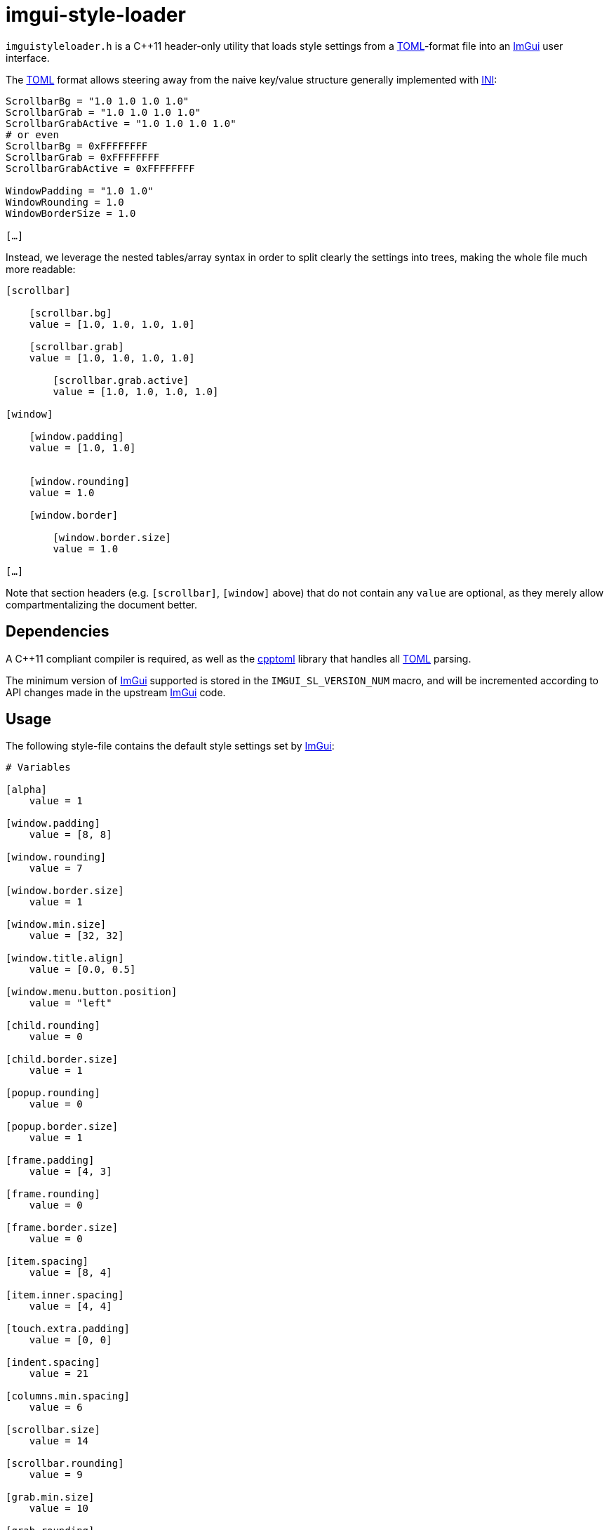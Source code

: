 imgui-style-loader
==================

`imguistyleloader.h` is a C++11 header-only utility that loads style
settings from a https://github.com/toml-lang/toml/[TOML]-format file into
an https://github.com/ocornut/imgui/[ImGui] user interface.

The https://github.com/toml-lang/toml/[TOML] format allows steering away
from the naive key/value structure generally implemented with
https://en.wikipedia.org/wiki/INI_file[INI]:

```
ScrollbarBg = "1.0 1.0 1.0 1.0"
ScrollbarGrab = "1.0 1.0 1.0 1.0"
ScrollbarGrabActive = "1.0 1.0 1.0 1.0"
# or even
ScrollbarBg = 0xFFFFFFFF
ScrollbarGrab = 0xFFFFFFFF
ScrollbarGrabActive = 0xFFFFFFFF

WindowPadding = "1.0 1.0"
WindowRounding = 1.0
WindowBorderSize = 1.0

[…]
```

Instead, we leverage the nested tables/array syntax in order to split
clearly the settings into trees, making the whole file much more readable:

```toml
[scrollbar]

    [scrollbar.bg]
    value = [1.0, 1.0, 1.0, 1.0]

    [scrollbar.grab]
    value = [1.0, 1.0, 1.0, 1.0]

        [scrollbar.grab.active]
        value = [1.0, 1.0, 1.0, 1.0]

[window]

    [window.padding]
    value = [1.0, 1.0]


    [window.rounding]
    value = 1.0

    [window.border]

        [window.border.size]
        value = 1.0

[…]
```

Note that section headers (e.g. `[scrollbar]`, `[window]` above) that do not
contain any `value` are optional, as they merely allow compartmentalizing
the document better.

Dependencies
------------

A C++11 compliant compiler is required, as well as the
https://github.com/skystrife/cpptoml/[cpptoml] library that handles all
https://github.com/toml-lang/toml/[TOML] parsing.

The minimum version of https://github.com/ocornut/imgui/[ImGui] supported is
stored in the `IMGUI_SL_VERSION_NUM` macro, and will be incremented according
to API changes made in the upstream https://github.com/ocornut/imgui/[ImGui]
code.

Usage
-----

The following style-file contains the default style settings set by
https://github.com/ocornut/imgui/[ImGui]:

```toml
# Variables

[alpha]
    value = 1

[window.padding]
    value = [8, 8]

[window.rounding]
    value = 7

[window.border.size]
    value = 1

[window.min.size]
    value = [32, 32]

[window.title.align]
    value = [0.0, 0.5]

[window.menu.button.position]
    value = "left"

[child.rounding]
    value = 0

[child.border.size]
    value = 1

[popup.rounding]
    value = 0

[popup.border.size]
    value = 1

[frame.padding]
    value = [4, 3]

[frame.rounding]
    value = 0

[frame.border.size]
    value = 0

[item.spacing]
    value = [8, 4]

[item.inner.spacing]
    value = [4, 4]

[touch.extra.padding]
    value = [0, 0]

[indent.spacing]
    value = 21

[columns.min.spacing]
    value = 6

[scrollbar.size]
    value = 14

[scrollbar.rounding]
    value = 9

[grab.min.size]
    value = 10

[grab.rounding]
    value = 0

[tab.rounding]
    value = 4

[tab.border.size]
    value = 0

[button.text.align]
    value = [0.5, 0.5]

[selectable.text.align]
    value = [0, 0]

[display.window.padding]
    value = [19, 19]

[display.safe.area.padding]
    value = [3, 3]

[mouse.cursor.scale]
    value = 1

[anti.aliased.lines]
    value = true

[anti.aliased.fill]
    value = true

[curve.tessellation.tol]
    value = 1.25

# Colors

[text]
    value = [1.00, 1.00, 1.00, 1.00]

    [text.disabled]
        value = [0.50, 0.50, 0.50, 1.00]

[window.bg]
    value = [0.06, 0.06, 0.06, 0.94]

[child.bg]
    value = [0.00, 0.00, 0.00, 0.00]

[popup.bg]
    value = [0.08, 0.08, 0.08, 0.94]

[border]
    value = [0.43, 0.43, 0.50, 0.50]

    [border.shadow]
        value = [0.00, 0.00, 0.00, 0.00]

[frame.bg]
    value = [0.16, 0.29, 0.48, 0.54]

    [frame.bg.hovered]
        value = [0.26, 0.59, 0.98, 0.40]

    [frame.bg.active]
        value = [0.26, 0.59, 0.98, 0.67]

[title.bg]
    value = [0.04, 0.04, 0.04, 1.00]

    [title.bg.active]
        value = [0.16, 0.29, 0.48, 1.00]

    [title.bg.collapsed]
        value = [0.00, 0.00, 0.00, 0.51]

[menu.bar.bg]
    value = [0.14, 0.14, 0.14, 1.00]

[scrollbar.bg]
    value = [0.02, 0.02, 0.02, 0.53]

[scrollbar.grab]
    value = [0.31, 0.31, 0.31, 1.00]

    [scrollbar.grab.hovered]
        value = [0.41, 0.41, 0.41, 1.00]

    [scrollbar.grab.active]
        value = [0.51, 0.51, 0.51, 1.00]

[check.mark]
    value = [0.26, 0.59, 0.98, 1.00]

[slider.grab]
    value = [0.24, 0.52, 0.88, 1.00]

    [slider.grab.active]
        value = [0.26, 0.59, 0.98, 1.00]

[button]
    value = [0.26, 0.59, 0.98, 0.40]

    [button.hovered]
        value = [0.26, 0.59, 0.98, 1.00]

    [button.active]
        value = [0.06, 0.53, 0.98, 1.00]

[header]
    value = [0.26, 0.59, 0.98, 0.31]

    [header.hovered]
        value = [0.26, 0.59, 0.98, 0.80]

    [header.active]
        value = [0.26, 0.59, 0.98, 1.00]

[separator]
    value = [0.43, 0.43, 0.50, 0.50]

    [separator.hovered]
        value = [0.10, 0.40, 0.75, 0.78]

    [separator.active]
        value = [0.10, 0.40, 0.75, 1.00]

[resize.grip]
    value = [0.26, 0.59, 0.98, 0.25]

    [resize.grip.hovered]
        value = [0.26, 0.59, 0.98, 0.67]

    [resize.grip.active]
        value = [0.26, 0.59, 0.98, 0.95]

[tab]
    value = [0.26, 0.59, 0.98, 0.31]

    [tab.hovered]
        value = [0.26, 0.59, 0.98, 0.80]

    [tab.active]
        value = [0.26, 0.59, 0.98, 1.00]

    [tab.unfocused]
        value = [0.26, 0.59, 0.98, 0.31]

        [tab.unfocused.active]
            value = [0.26, 0.59, 0.98, 1.00]

[plot.lines]
    value = [0.61, 0.61, 0.61, 1.00]

    [plot.lines.hovered]
        value = [1.00, 0.43, 0.35, 1.00]

[plot.histogram]
    value = [0.90, 0.70, 0.00, 1.00]

    [plot.histogram.hovered]
        value = [1.00, 0.60, 0.00, 1.00]

[text.selected.bg]
    value = [0.26, 0.59, 0.98, 0.35]

[drag.drop.target]
    value = [1.00, 1.00, 0.00, 0.90]

[nav.highlight]
    value = [0.26, 0.59, 0.98, 1.00]

[nav.windowing.highlight]
    value = [1.00, 1.00, 1.00, 0.70]

[nav.windowing.dim.bg]
    value = [0.80, 0.80, 0.80, 0.20]

[modal.window.dim.bg]
    value = [0.80, 0.80, 0.80, 0.35]
```

In the code, include the header, then pass the path to the above file to
the `ImGui::StyleLoader::LoadFile()` function, which will return a false
value if an error occurred:

```c++
    #include <imguistyleloader.h>

    if (!ImGui::StyleLoader::LoadFile("style.toml")) {
        std::cerr << "Unable to load color scheme" << std::endl;
        return 1;
    }
```

Debug messages can be printed (on `stdout`) by defining the `IMGUI_SL_DEBUG`
macro.

Regular log messages will be passed to the builtin logging mechanism provided
by https://github.com/ocornut/imgui/[ImGui] (`ImGui::LogText()`).
